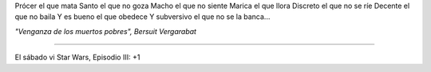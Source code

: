 .. date: 2005-05-24 19:49:49
.. title: Canción y película
.. tags: canción, película


Prócer el que mata
Santo el que no goza
Macho el que no siente
Marica el que llora
Discreto el que no se ríe
Decente el que no baila
Y es bueno el que obedece
Y subversivo el que no se la banca...

*"Venganza de los muertos pobres", Bersuit Vergarabat*

---------------

El sábado vi Star Wars, Episodio III: +1
